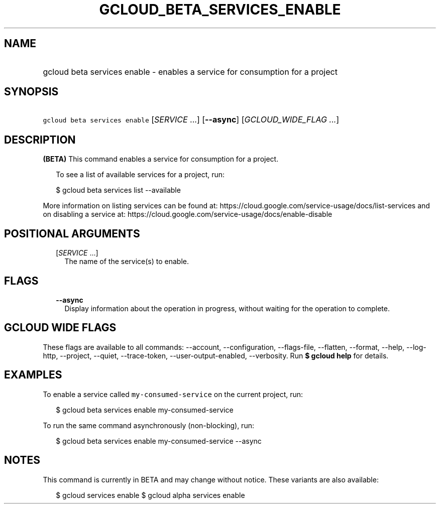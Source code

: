 
.TH "GCLOUD_BETA_SERVICES_ENABLE" 1



.SH "NAME"
.HP
gcloud beta services enable \- enables a service for consumption for a project



.SH "SYNOPSIS"
.HP
\f5gcloud beta services enable\fR [\fISERVICE\fR\ ...] [\fB\-\-async\fR] [\fIGCLOUD_WIDE_FLAG\ ...\fR]



.SH "DESCRIPTION"

\fB(BETA)\fR This command enables a service for consumption for a project.

.RS 2m
To see a list of available services for a project, run:
.RE

.RS 2m
$ gcloud beta services list \-\-available
.RE

More information on listing services can be found at:
https://cloud.google.com/service\-usage/docs/list\-services and on disabling a
service at: https://cloud.google.com/service\-usage/docs/enable\-disable



.SH "POSITIONAL ARGUMENTS"

.RS 2m
.TP 2m
[\fISERVICE\fR ...]
The name of the service(s) to enable.


.RE
.sp

.SH "FLAGS"

.RS 2m
.TP 2m
\fB\-\-async\fR
Display information about the operation in progress, without waiting for the
operation to complete.


.RE
.sp

.SH "GCLOUD WIDE FLAGS"

These flags are available to all commands: \-\-account, \-\-configuration,
\-\-flags\-file, \-\-flatten, \-\-format, \-\-help, \-\-log\-http, \-\-project,
\-\-quiet, \-\-trace\-token, \-\-user\-output\-enabled, \-\-verbosity. Run \fB$
gcloud help\fR for details.



.SH "EXAMPLES"

To enable a service called \f5my\-consumed\-service\fR on the current project,
run:

.RS 2m
$ gcloud beta services enable my\-consumed\-service
.RE

To run the same command asynchronously (non\-blocking), run:

.RS 2m
$ gcloud beta services enable my\-consumed\-service \-\-async
.RE



.SH "NOTES"

This command is currently in BETA and may change without notice. These variants
are also available:

.RS 2m
$ gcloud services enable
$ gcloud alpha services enable
.RE

